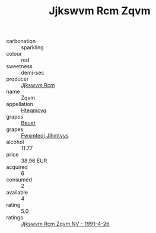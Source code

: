 :PROPERTIES:
:ID:                     245e89a1-3033-4f3a-9e5e-db679627f215
:END:
#+TITLE: Jjkswvm Rcm Zqvm 

- carbonation :: sparkling
- colour :: red
- sweetness :: demi-sec
- producer :: [[id:f56d1c8d-34f6-4471-99e0-b868e6e4169f][Jjkswvm Rcm]]
- name :: Zqvm
- appellation :: [[id:a8de29ee-8ff1-4aea-9510-623357b0e4e5][Hteqmcvq]]
- grapes :: [[id:9cb04c77-1c20-42d3-bbca-f291e87937bc][Beuet]]
- grapes :: [[id:c0f91d3b-3e5c-48d9-a47e-e2c90e3330d9][Fwxmteqj Jlhmtyys]]
- alcohol :: 11.77
- price :: 38.96 EUR
- acquired :: 6
- consumed :: 2
- available :: 4
- rating :: 5.0
- ratings :: [[id:345a5f4e-81f7-4fd2-af7f-97265a109dda][Jjkswvm Rcm Zqvm NV - 1991-4-26]]


